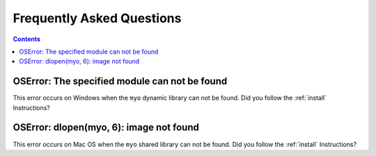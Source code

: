Frequently Asked Questions
==========================

.. contents::

OSError: The specified module can not be found
----------------------------------------------

This error occurs on Windows when the ``myo`` dynamic library can not
be found. Did you follow the :ref:`install` Instructions?

OSError: dlopen(myo, 6): image not found
----------------------------------------

This error occurs on Mac OS when the ``myo`` shared library can not
be found. Did you follow the :ref:`install` Instructions?
